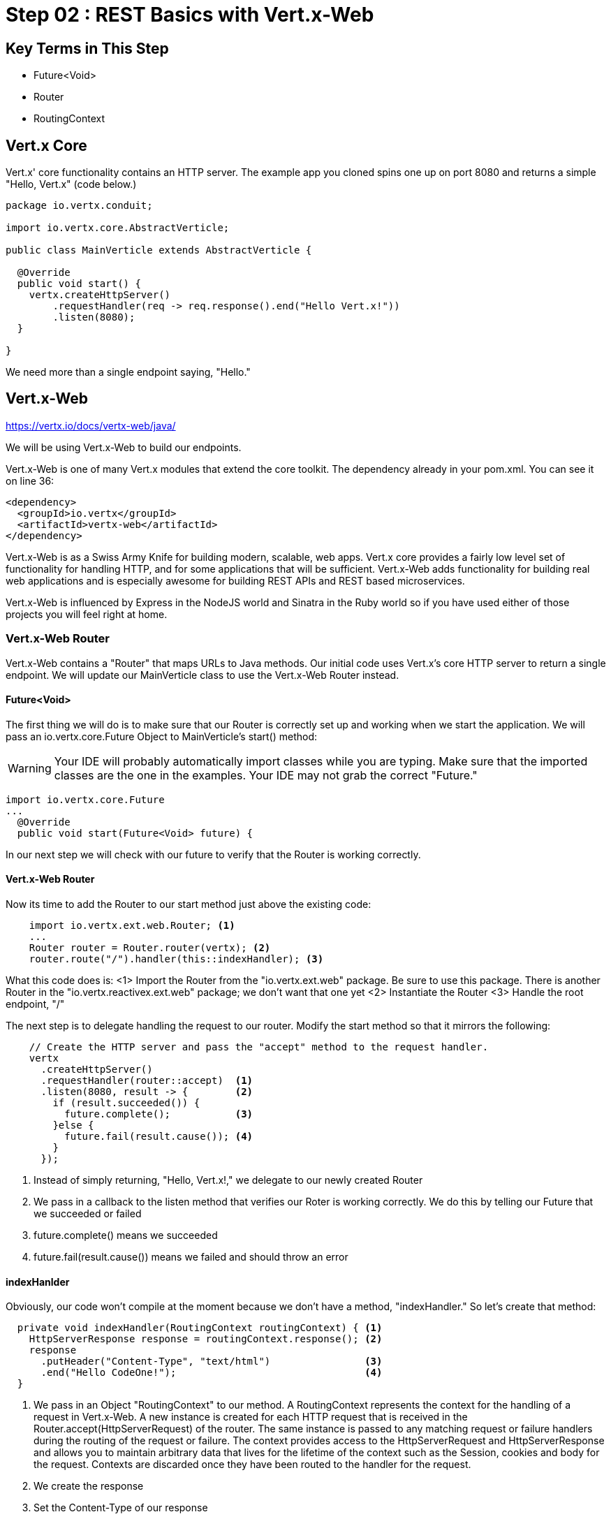 = Step 02 : REST Basics with Vert.x-Web
:source-highlighter: prettify

== Key Terms in This Step
* Future<Void>
* Router
* RoutingContext

== Vert.x Core

Vert.x' core functionality contains an HTTP server.  The example app you cloned spins one up on port 8080 and returns a simple "Hello, Vert.x" (code below.)

[source,java]
....
package io.vertx.conduit;

import io.vertx.core.AbstractVerticle;

public class MainVerticle extends AbstractVerticle {

  @Override
  public void start() {
    vertx.createHttpServer()
        .requestHandler(req -> req.response().end("Hello Vert.x!"))
        .listen(8080);
  }

}
....

We need more than a single endpoint saying, "Hello."

== Vert.x-Web

https://vertx.io/docs/vertx-web/java/

We will be using Vert.x-Web to build our endpoints.  

Vert.x-Web is one of many Vert.x modules that extend the core toolkit.  The dependency already in your pom.xml.  You can see it on line 36:

[source,xml]
....
<dependency>
  <groupId>io.vertx</groupId>
  <artifactId>vertx-web</artifactId>
</dependency>
....

Vert.x-Web is as a Swiss Army Knife for building modern, scalable, web apps.  Vert.x core provides a fairly low level set of functionality for handling HTTP, and for some applications that will be sufficient.  Vert.x-Web adds functionality for building real web applications and is especially awesome for building REST APIs and REST based microservices.

Vert.x-Web is influenced by Express in the NodeJS world and Sinatra in the Ruby world so if you have used either of those projects you will feel right at home. 

=== Vert.x-Web Router

Vert.x-Web contains a "Router" that maps URLs to Java methods.  Our initial code uses Vert.x's core HTTP server to return a single endpoint.  We will update our MainVerticle class to use the Vert.x-Web Router instead.

==== Future<Void>

The first thing we will do is to make sure that our Router is correctly set up and working when we start the application.  We will pass an io.vertx.core.Future Object to MainVerticle's start() method:

WARNING: Your IDE will probably automatically import classes while you are typing.  Make sure that the imported classes are the one in the examples.  Your IDE may not grab the correct "Future."

[source,java]
....
import io.vertx.core.Future
...
  @Override
  public void start(Future<Void> future) {
....

In our next step we will check with our future to verify that the Router is working correctly.

==== Vert.x-Web Router
Now its time to add the Router to our start method just above the existing code:

[source,java]
....
    import io.vertx.ext.web.Router; <1>
    ...
    Router router = Router.router(vertx); <2>
    router.route("/").handler(this::indexHandler); <3>
....

What this code does is:
<1> Import the Router from the "io.vertx.ext.web" package.  Be sure to use this package.  There is another Router in the "io.vertx.reactivex.ext.web" package; we don't want that one yet
<2> Instantiate the Router
<3> Handle the root endpoint, "/"

The next step is to delegate handling the request to our router.  Modify the start method so that it mirrors the following:

[source,java]
....

    // Create the HTTP server and pass the "accept" method to the request handler.
    vertx
      .createHttpServer()
      .requestHandler(router::accept)  <1>
      .listen(8080, result -> {        <2>
        if (result.succeeded()) {     
          future.complete();           <3>
        }else {
          future.fail(result.cause()); <4>
        }
      });
....

<1> Instead of simply returning, "Hello, Vert.x!," we delegate to our newly created Router
<2> We pass in a callback to the listen method that verifies our Roter is working correctly.  We do this by telling our Future that we succeeded or failed
<3> future.complete() means we succeeded
<4> future.fail(result.cause()) means we failed and should throw an error

==== indexHanlder

Obviously, our code won't compile at the moment because we don't have a method, "indexHandler."  So let's create that method:

[source,java]
....
  private void indexHandler(RoutingContext routingContext) { <1>
    HttpServerResponse response = routingContext.response(); <2>
    response
      .putHeader("Content-Type", "text/html")                <3>
      .end("Hello CodeOne!");                                <4>
  }
....


<1> We pass in an Object "RoutingContext" to our method.   A RoutingContext represents the context for the handling of a request in Vert.x-Web.  A new instance is created for each HTTP request that is received in the Router.accept(HttpServerRequest) of the router.  The same instance is passed to any matching request or failure handlers during the routing of the request or failure.  The context provides access to the HttpServerRequest and HttpServerResponse and allows you to maintain arbitrary data that lives for the lifetime of the context such as the Session, cookies and body for the request.  Contexts are discarded once they have been routed to the handler for the request.
<2> We create the response
<3> Set the Content-Type of our response
<4> Set the body of our response

Let's run MainVerticleTest to make sure we didn't break anything.  You can use your IDE of course, but for the tutorial we will use Maven directly.

[source,shell]
....
mvn clean test
....

The test should fail of course because our text doesn't match.

[source,shell]
....
[INFO] Results:
[INFO]
[ERROR] Failures:
[ERROR]   MainVerticleTest.testServerStart org.opentest4j.AssertionFailedError: expected: <Hello, Vert.x!> but was: <Hello, CodeOne!>
[INFO]
[ERROR] Tests run: 1, Failures: 1, Errors: 0, Skipped: 0
[INFO]
[INFO] ------------------------------------------------------------------------
[INFO] BUILD FAILURE
[INFO] ------------------------------------------------------------------------
....

Update your test (or your Verticle) so that the test passes.


 
